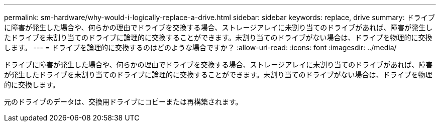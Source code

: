---
permalink: sm-hardware/why-would-i-logically-replace-a-drive.html 
sidebar: sidebar 
keywords: replace, drive 
summary: ドライブに障害が発生した場合や、何らかの理由でドライブを交換する場合、ストレージアレイに未割り当てのドライブがあれば、障害が発生したドライブを未割り当てのドライブに論理的に交換することができます。未割り当てのドライブがない場合は、ドライブを物理的に交換します。 
---
= ドライブを論理的に交換するのはどのような場合ですか？
:allow-uri-read: 
:icons: font
:imagesdir: ../media/


[role="lead"]
ドライブに障害が発生した場合や、何らかの理由でドライブを交換する場合、ストレージアレイに未割り当てのドライブがあれば、障害が発生したドライブを未割り当てのドライブに論理的に交換することができます。未割り当てのドライブがない場合は、ドライブを物理的に交換します。

元のドライブのデータは、交換用ドライブにコピーまたは再構築されます。
